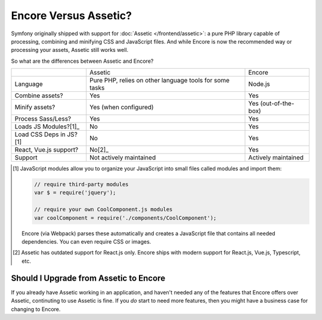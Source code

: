 Encore Versus Assetic?
======================

Symfony originally shipped with support for :doc:`Assetic </frontend/assetic>`: a
pure PHP library capable of processing, combining and minifying CSS and JavaScript
files. And while Encore is now the recommended way or processing your assets, Assetic
still works well.

So what are the differences between Assetic and Encore?

+-------------------------+-------------------------------+-------------------------+
|                         | Assetic                       | Encore                  +
+-------------------------+-------------------------------+-------------------------+
| Language                | Pure PHP, relies on other     | Node.js                 |
|                         | language tools for some tasks |                         |
+-------------------------+-------------------------------+-------------------------+
| Combine assets?         | Yes                           | Yes                     |
+-------------------------+-------------------------------+-------------------------+
| Minify assets?          | Yes (when configured)         | Yes (out-of-the-box)    |
+-------------------------+-------------------------------+-------------------------+
| Process Sass/Less?      | Yes                           | Yes                     |
+-------------------------+-------------------------------+-------------------------+
| Loads JS Modules?[1]_   | No                            | Yes                     |
+-------------------------+-------------------------------+-------------------------+
| Load CSS Deps in JS?[1] | No                            | Yes                     |
+-------------------------+-------------------------------+-------------------------+
| React, Vue.js support?  | No[2]_                        | Yes                     |
+-------------------------+-------------------------------+-------------------------+
| Support                 | Not actively maintained       | Actively maintained     |
+-------------------------+-------------------------------+-------------------------+

.. [1] JavaScript modules allow you to organize your JavaScript into small files
       called modules and import them:

       .. code-block:: javascript

           // require third-party modules
           var $ = require('jquery');

           // require your own CoolComponent.js modules
           var coolComponent = require('./components/CoolComponent');

       Encore (via Webpack) parses these automatically and creates a JavaScript
       file that contains all needed dependencies. You can even require CSS or
       images.

.. [2] Assetic has outdated support for React.js only. Encore ships with modern
       support for React.js, Vue.js, Typescript, etc.

Should I Upgrade from Assetic to Encore
---------------------------------------

If you already have Assetic working in an application, and haven't needed any of
the features that Encore offers over Assetic, continuting to use Assetic is fine.
If you *do* start to need more features, then you might have a business case for
changing to Encore.
